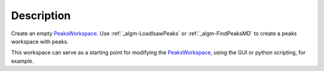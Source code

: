.. algorithm::

.. summary::

.. alias::

.. properties::

Description
-----------

Create an empty `PeaksWorkspace <PeaksWorkspace>`__. Use
:ref:`_algm-LoadIsawPeaks` or :ref:`_algm-FindPeaksMD` to
create a peaks workspace with peaks.

This workspace can serve as a starting point for modifying the
`PeaksWorkspace <PeaksWorkspace>`__, using the GUI or python scripting,
for example.

.. categories::
